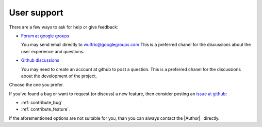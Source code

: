 .. _user-support:

************
User support
************

There are a few ways to ask for help or give feedback:

* `Forum at google groups <https://groups.google.com/g/wulfric>`_

  You may send email directly to wulfric@googlegroups.com
  This is a preferred chanel for the discussions about the user experience and questions.

* `Github discussions <https://github.com/adrybakov/wulfric/discussions>`_

  You may need to create an account at github to post a question.
  This is a preferred chanel for the discussions about the development of the project.

Choose the one you prefer.

If you've found a bug or want to request (or discuss) a new feature,
then consider posting an `issue at github <https://github.com/adrybakov/wulfric/issues>`_:

* :ref:`contribute_bug`
* :ref:`contribute_feature`.

If the aforementioned options are not suitable for you, than you can always contact the
|Author|_ directly.
